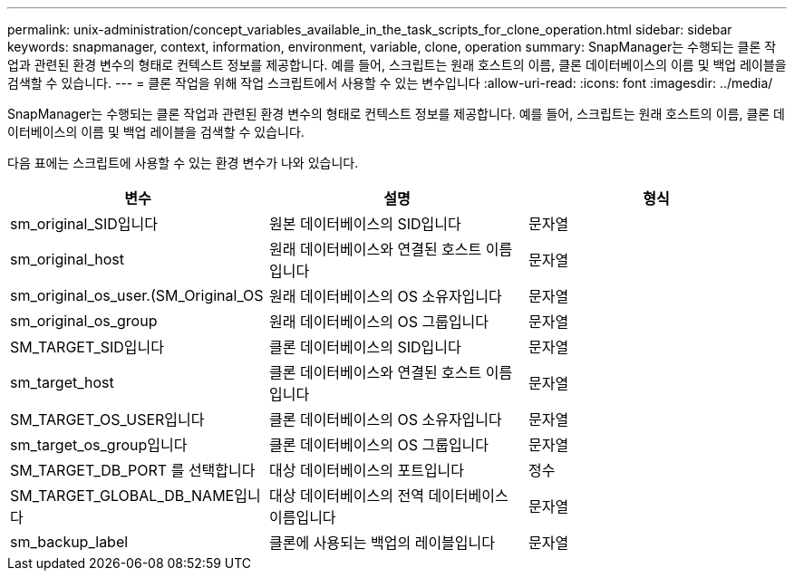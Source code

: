 ---
permalink: unix-administration/concept_variables_available_in_the_task_scripts_for_clone_operation.html 
sidebar: sidebar 
keywords: snapmanager, context, information, environment, variable, clone, operation 
summary: SnapManager는 수행되는 클론 작업과 관련된 환경 변수의 형태로 컨텍스트 정보를 제공합니다. 예를 들어, 스크립트는 원래 호스트의 이름, 클론 데이터베이스의 이름 및 백업 레이블을 검색할 수 있습니다. 
---
= 클론 작업을 위해 작업 스크립트에서 사용할 수 있는 변수입니다
:allow-uri-read: 
:icons: font
:imagesdir: ../media/


[role="lead"]
SnapManager는 수행되는 클론 작업과 관련된 환경 변수의 형태로 컨텍스트 정보를 제공합니다. 예를 들어, 스크립트는 원래 호스트의 이름, 클론 데이터베이스의 이름 및 백업 레이블을 검색할 수 있습니다.

다음 표에는 스크립트에 사용할 수 있는 환경 변수가 나와 있습니다.

|===
| 변수 | 설명 | 형식 


 a| 
sm_original_SID입니다
 a| 
원본 데이터베이스의 SID입니다
 a| 
문자열



 a| 
sm_original_host
 a| 
원래 데이터베이스와 연결된 호스트 이름입니다
 a| 
문자열



 a| 
sm_original_os_user.(SM_Original_OS
 a| 
원래 데이터베이스의 OS 소유자입니다
 a| 
문자열



 a| 
sm_original_os_group
 a| 
원래 데이터베이스의 OS 그룹입니다
 a| 
문자열



 a| 
SM_TARGET_SID입니다
 a| 
클론 데이터베이스의 SID입니다
 a| 
문자열



 a| 
sm_target_host
 a| 
클론 데이터베이스와 연결된 호스트 이름입니다
 a| 
문자열



 a| 
SM_TARGET_OS_USER입니다
 a| 
클론 데이터베이스의 OS 소유자입니다
 a| 
문자열



 a| 
sm_target_os_group입니다
 a| 
클론 데이터베이스의 OS 그룹입니다
 a| 
문자열



 a| 
SM_TARGET_DB_PORT 를 선택합니다
 a| 
대상 데이터베이스의 포트입니다
 a| 
정수



 a| 
SM_TARGET_GLOBAL_DB_NAME입니다
 a| 
대상 데이터베이스의 전역 데이터베이스 이름입니다
 a| 
문자열



 a| 
sm_backup_label
 a| 
클론에 사용되는 백업의 레이블입니다
 a| 
문자열

|===